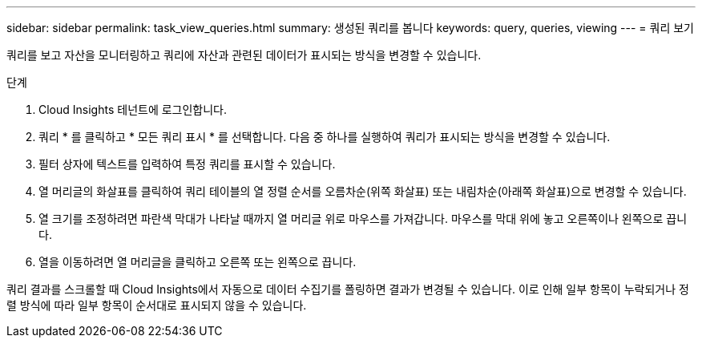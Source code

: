 ---
sidebar: sidebar 
permalink: task_view_queries.html 
summary: 생성된 쿼리를 봅니다 
keywords: query, queries, viewing 
---
= 쿼리 보기


[role="lead"]
쿼리를 보고 자산을 모니터링하고 쿼리에 자산과 관련된 데이터가 표시되는 방식을 변경할 수 있습니다.

.단계
. Cloud Insights 테넌트에 로그인합니다.
. 쿼리 * 를 클릭하고 * 모든 쿼리 표시 * 를 선택합니다. 다음 중 하나를 실행하여 쿼리가 표시되는 방식을 변경할 수 있습니다.
. 필터 상자에 텍스트를 입력하여 특정 쿼리를 표시할 수 있습니다.
. 열 머리글의 화살표를 클릭하여 쿼리 테이블의 열 정렬 순서를 오름차순(위쪽 화살표) 또는 내림차순(아래쪽 화살표)으로 변경할 수 있습니다.
. 열 크기를 조정하려면 파란색 막대가 나타날 때까지 열 머리글 위로 마우스를 가져갑니다. 마우스를 막대 위에 놓고 오른쪽이나 왼쪽으로 끕니다.
. 열을 이동하려면 열 머리글을 클릭하고 오른쪽 또는 왼쪽으로 끕니다.


쿼리 결과를 스크롤할 때 Cloud Insights에서 자동으로 데이터 수집기를 폴링하면 결과가 변경될 수 있습니다. 이로 인해 일부 항목이 누락되거나 정렬 방식에 따라 일부 항목이 순서대로 표시되지 않을 수 있습니다.
